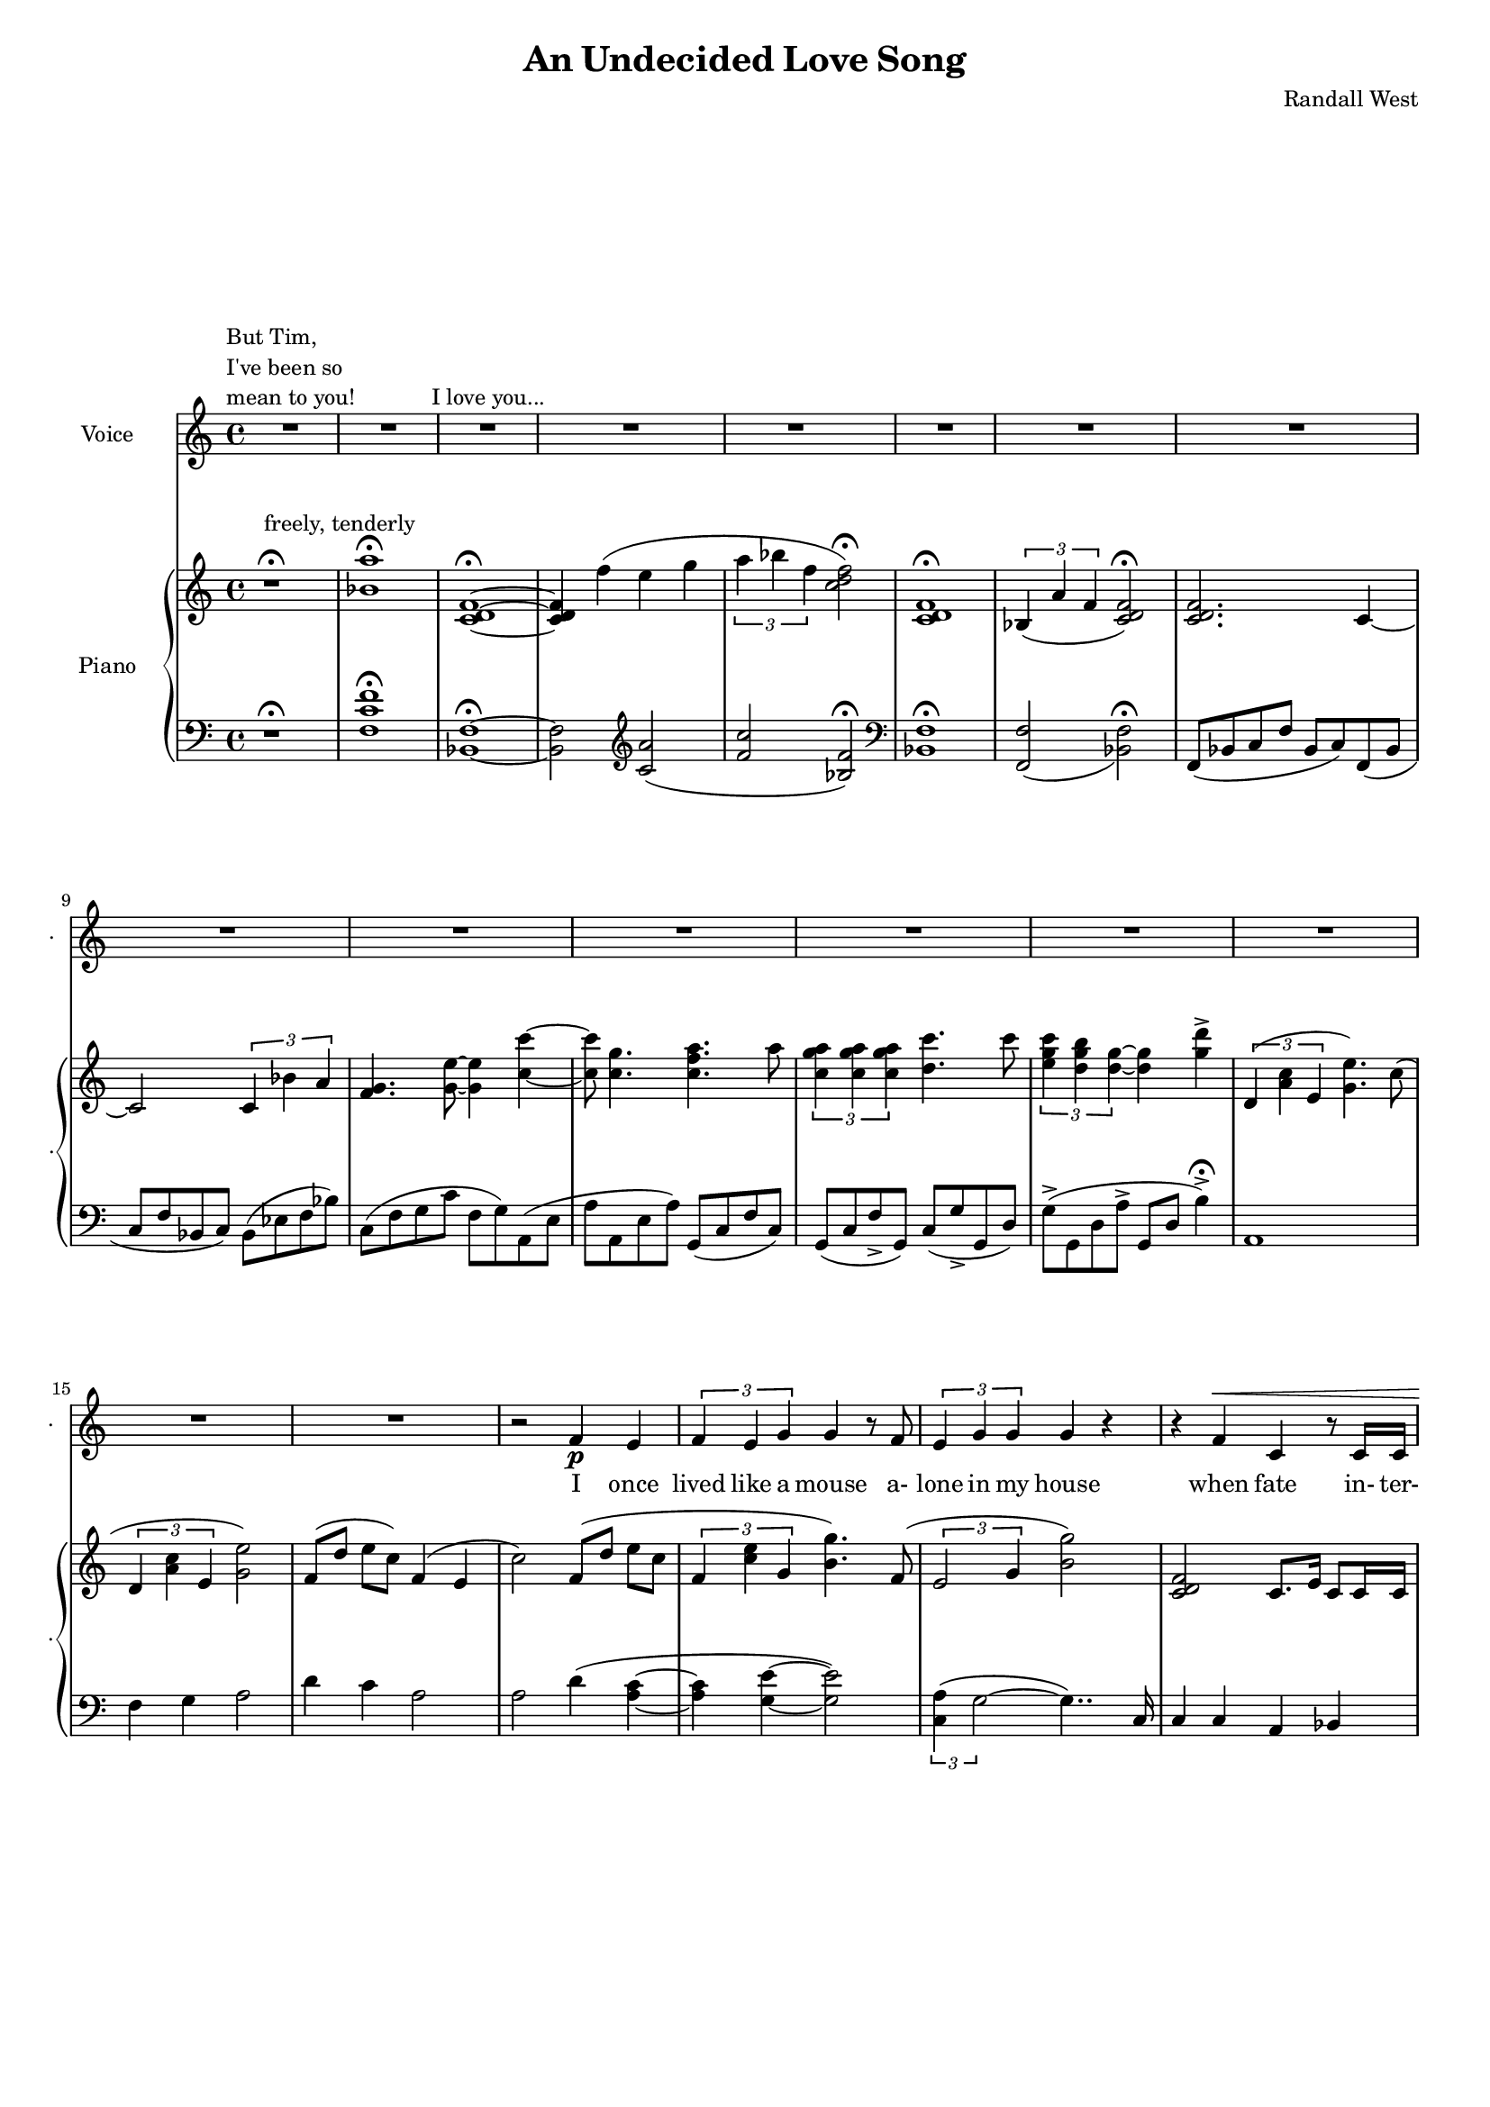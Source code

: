 lovelyrics = \lyricmode {                                                 I               once                  lived like   a     mouse                   a-               lone  in    my    house                 when            fate                    in-  ter-               up-    ted    my    life                    fate                          swept me  a-     way                                             and               sud- den- ly one  day                  I               found                   my- self                    in                    charge   of   a  play                                                    it      be- came            my              miss -ion               to               save  a   tra-    di- tion I               must            strive         to      keep    the                    foll- ies    a- live                                            and  help            them            thrive                                      Now             --               all  of    these  throngs                 need- ed               all  of    these  songs                 and                           won- der- ful            speech-  es   to     speak                                                   writt- en by     me!                                                            ounce so meek!                                          I               once                  lived like   a     mouse                   a-               lone  in    my    house         and     ne-     ver     thought I`d     be              an- y- one`s       wife                                                      I       don`t               know which to     choose                                                 I       don`t               know which to     lose                 Which should I    choose                  and               which  should I   lose                 Tell             me                     which one     should  be      my                    lead- ing man   } 

% 2015-01-11 16:02

\version "2.18.2"
\language "english"

#(set-global-staff-size 16)

\header {
	composer = \markup { Randall West }
	title = \markup { An Undecided Love Song }
}

\layout {
	\context {
		\override VerticalAxisGroup #'remove-first = ##t
	}
}

\paper {
	system-system-spacing = #'((basic-distance . 0) (minimum-distance . 0) (padding . 12) (stretchability . 0))
}

\score {
	\new Score \with {
		\override StaffGrouper #'staff-staff-spacing = #'((basic-distance . 0) (minimum-distance . 0) (padding . 6) (stretchability . 0))
		\override VerticalAxisGroup #'staff-staff-spacing = #'((basic-distance . 0) (minimum-distance . 0) (padding . 6) (stretchability . 0))
		markFormatter = #format-mark-box-numbers
	} <<
		\new Staff
       \new Voice ="voice" {
			\set Staff.instrumentName = \markup { Voice }
			\set Staff.shortInstrumentName = \markup { . }
			{
				R1
					^ \markup {
						\column
							{
								"But Tim,"
								"I've been so"
								"mean to you!"
							}
						}
				R1
				R1 ^ \markup { I love you... }
				R1
				R1
				R1
				R1
				R1
				R1
				R1
				R1
				R1
				R1
			}
			{
				R1
				R1
				R1
				r2
				f'4 \p
				e'4
				\times 2/3 {
					f'4
					e'4
					g'4
				}
				g'4
				r8
				f'8
				\times 2/3 {
					e'4
					g'4
					g'4
				}
				g'4
				r4
				r4
				f'4 ^ \<
				c'4
				r8
				c'16
				c'16
				\times 2/3 {
					g'4
					g'4
					g'4
				}
				g'4 \mf
				r4
			}
			{
				R1
				r4
				g'4 \mf
				\times 2/3 {
					bf'4
					a'4
					f'4
				}
				f'2
				r4
				g'4
				\times 2/3 {
					bf'8
					a'8
					a'4
					f'4
				}
				f'2
				r4
				f'4
				g'4.
				f'8
				f'4
				r8
				a'8
				\times 2/3 {
					a'4
					g'4
					f'4
				}
				f'2.
				r4
				R1
			}
			{
				R1
				r2
				r4
				f'8 \p
				e'8
				f'4
				g'4
				g'16
				g'8.
				r8
				f'8
				\times 2/3 {
					e'4
					g'4
					g'4
				}
				g'16
				g'8.
				r4
				f'4 \<
				e'4
				c''2 \f
				r8
				g'8
				g'8 [
				g'8 ]
				\times 2/3 {
					bf'4
					a'4
					f'4
				}
				f'2
				r4
				g'4
				g'4
				g'4
				a'2
			}
			{
				R1
				R1
				R1
				r2
				f'4 \p (
				e'4 )
				\times 2/3 {
					f'4
					e'4
					g'4
				}
				g'4
				r8
				f'16
				e'16
				\times 2/3 {
					e'4
					g'4
					g'4
				}
				g'4
				r4
				r4
				f'4 ^ \<
				\times 2/3 {
					c'4
					c'4
					c'4
				}
				\times 2/3 {
					g'4
					g'4
					g'4
				}
				g'4 \mf
				r4
			}
			{
				R1
				r2
				\times 2/3 {
					bf'4
					a'4
					f'4
				}
				f''2.
				r4
				\times 2/3 {
					g'4
					g'4
					g'4
				}
				r2
				r1
					^ \markup {
						\column
							{
								"(spoken) and then, and then, would you believe...?!"
								"Along came a chance for romance, along came a Frenchman..."
								"a REAL Frenchman from France!"
							}
						}
				R1
				R1
				R1
			}
			{
				R1
				R1
				R1
				r2
				f'4 \p
				e'4
				\times 2/3 {
					f'4
					e'4
					g'4
				}
				g'4
				r8
				f'8
				\times 2/3 {
					e'4
					g'4
					g'4
				}
				g'4
				r4
				r8
				f'8 ^ \<
				f'8
				f'8
				c'8
				c'8
				c'4
				\times 2/3 {
					g'4
					g'4
					g'4
				}
				g'4 \mf
				r4
			}
			{
				r1
					^ \markup {
						\column
							{
								"(spoken) And then the other Frog turned into a prince..."
								"and ever since, though I`ve had hints..."
							}
						}
				R1
				R1
				R1
				r2
				r4
				g'8
				a'8
				\times 2/3 {
					c''4
					b'4
					g'4
				}
				d''2
				r2
				r4
				g'8
				a'8
				\times 2/3 {
					c''4
					b'4
					g'4
				}
				g'2
			}
			{
				R1
				\times 2/3 {
					f'4
					e'4
					g'4
				}
				g'4
				r8
				f'8
				\times 2/3 {
					e'4
					g'4
					g'4
				}
				g'4
				r4
				r4
				f'4
				c'4
				r8
				c'8
				g'8
				g'8
				g'8
				g'8
				\times 2/3 {
					g'4
					g'4
					g'4
				}
				R1
			}
		}
		\new Lyrics \lyricsto voice \lovelyrics 
    \new PianoStaff <<
			\set PianoStaff.instrumentName = \markup { Piano }
			\set PianoStaff.shortInstrumentName = \markup { . }
			\new Staff {
				{
					r1 ^\fermata ^ \markup { freely, tenderly }
					<bf' a''>1 -\fermata
					<c' d' f'>1 -\fermata ~
					<c' d' f'>4
					f''4 (
					e''4
					g''4
					\times 2/3 {
						a''4
						bf''4
						f''4
					}
					<c'' d'' f''>2 -\fermata )
					<c' d' f'>1 -\fermata
					\times 2/3 {
						bf4 (
						a'4
						f'4
					}
					<c' d' f'>2 -\fermata )
					<c' d' f'>2.
					c'4 ~
					c'2
					\times 2/3 {
						c'4
						bf'4
						a'4
					}
					<f' g'>4.
					<g' e''>8 ~
					<g' e''>4
					<c'' c'''>4 ~
					<c'' c'''>8
					<c'' g''>4.
					<c'' f'' a''>4.
					a''8
					\times 2/3 {
						<c'' g'' a''>4
						<c'' g'' a''>4
						<c'' g'' a''>4
					}
					<d'' c'''>4.
					c'''8
					\times 2/3 {
						<e'' g'' c'''>4
						<d'' g'' b''>4
						<d'' g''>4 ~
					}
					<d'' g''>4
					<g'' d'''>4 -\accent
				}
				{
					\times 2/3 {
						d'4 (
						<a' c''>4
						e'4
					}
					<g' e''>4. )
					c''8 (
					\times 2/3 {
						d'4
						<a' c''>4
						e'4
					}
					<g' e''>2 )
					f'8 [ (
					d''8 ]
					e''8 [
					c''8 ] )
					f'4 (
					e'4
					c''2 )
					f'8 [ (
					d''8 ]
					e''8 [
					c''8 ]
					\times 2/3 {
						f'4
						<c'' e''>4
						g'4
					}
					<b' g''>4. )
					f'8 (
					\times 2/3 {
						e'2
						g'4
					}
					<b' g''>2 )
					<c' d' f'>2
					c'8.
					e'16
					c'8
					c'16
					c'16
					\times 2/3 {
						<d' g'>4
						g'4
						<d' g'>4
					}
					<g g'>2
				}
				{
					R1
					r2
					\times 2/3 {
						<c' f' bf'>4 (
						<c' f' a'>4
						<c' f'>4
					}
					\times 2/3 {
						<c' d' f'>4
						<c' d' bf'>4
						<c' d' a'>4
					}
					<c' d' f'>4 )
					<c' g'>4
					\times 2/3 {
						<c' f' bf'>8 (
						<c' f' a'>8
						<c' f' a'>4
						<c' f'>4
					}
					\times 2/3 {
						<c' d' a'>4
						<c' d' bf'>4
						<c' d' f'>4
					}
					<c' d' f'>4 )
					<c' f'>4
					<c' g'>4.
					f'8
					<bf d' f'>4.
					a'8
					\times 2/3 {
						<bf a'>4
						g'4
						f'4
					}
					<c' d' f'>1
					R1
				}
				{
					f'8 [ (
					d''8 ]
					e''8 [
					c''8 ] )
					f'4 (
					e'4
					c''2. )
					f'8
					e''8
					f'8
					<c'' e''>8
					<g' g''>4
					<g' g''>4.
					f'8 (
					\times 2/3 {
						e'2
						g'4
					}
					<b' g''>2 )
					<a c' f'>4
					<g c' e'>4
					<e' c''>2
					R1
					R1
					R1
				}
				{
					\times 2/3 {
						d'4 (
						<a' c''>4
						e'4
					}
					<g' e''>4. )
					c''8 (
					\times 2/3 {
						d'4
						<a' c''>4
						e'4
					}
					<g' e''>2 )
					f'8 [ (
					d''8 ]
					e''8 [
					c''8 ] )
					f'4 (
					e'4
					c''2 )
					f'8 [ (
					d''8 ]
					e''8 [
					c''8 ]
					\times 2/3 {
						f'4
						<c'' e''>4
						g'4
					}
					<b' g''>4. )
					f'8 (
					\times 2/3 {
						e'2
						g'4
					}
					<b' g''>2 )
					R1
					\times 2/3 {
						<d'' g''>4
						g''4
						<d'' g''>4
					}
					<g' g''>2
				}
				{
					R1
					r2
					\times 2/3 {
						<c' f' bf'>4 (
						<c' f' a'>4
						<c' f'>4
					}
					\times 2/3 {
						<c' d' f'>4
						<c' d' bf'>4
						<c' d' a'>4
					}
					<c' d' f'>4 )
					<c' g'>4
					\times 2/3 {
						<c' f' bf'>8 (
						<c' f' a'>8
						<c' f' a'>4
						<c' f'>4
					}
					\times 2/3 {
						<c' d' a'>4
						<c' d' bf'>4
						<c' d' f'>4
					}
					<c' d' f'>4 )
					<c' f'>4
					<c' g'>4.
					f'8
					<bf d' f'>4.
					a'8
					\times 2/3 {
						<bf a'>4
						g'4
						f'4
					}
					R1
					R1
				}
				{
					\times 2/3 {
						d'4 (
						<a' c''>4
						e'4
					}
					<g' e''>4. )
					c''8 (
					\times 2/3 {
						d'4
						<a' c''>4
						e'4
					}
					<g' e''>2 )
					f'8 [ (
					d''8 ]
					e''8 [
					c''8 ] )
					f'4 (
					e'4
					c''2 )
					f'8 [ (
					d''8 ]
					e''8 [
					c''8 ]
					\times 2/3 {
						f'4
						<c'' e''>4
						g'4
					}
					<b' g''>4. )
					f'8 (
					\times 2/3 {
						e'2
						g'4
					}
					<b' g''>2 )
					R1
					\times 2/3 {
						<d'' g''>4
						g''4
						<d'' g''>4
					}
					<g' g''>2
				}
				{
					R1
					R1
					R1
					R1
					R1
					R1
					R1
					R1
				}
				{
					R1
					R1
					R1
					R1
					R1
					R1
				}
			}
			\new Staff {
				\clef "bass"
				{
					r1 -\fermata
					<f c' f'>1 -\fermata
					<bf, f>1 -\fermata ~
					<bf, f>2
					\clef "treble"
					<c' a'>2 (
					<f' c''>2
					<bf f'>2 -\fermata )
					\clef "bass"
					<bf, f>1 -\fermata
					<f, f>2 _ (
					<bf, f>2 -\fermata )
					f,8 (
					bf,8
					c8
					f8
					bf,8
					c8 )
					f,8 (
					bf,8
					c8
					f8
					bf,8
					c8 )
					bf,8 (
					ef8
					f8
					bf8 )
					c8 (
					f8
					g8
					c'8
					f8
					g8 )
					a,8 (
					e8
					a8
					a,8
					e8
					a8 )
					g,8 (
					c8
					f8
					c8 )
					g,8 (
					c8
					f8 -\accent
					g,8 )
					c8 (
					g8 -\accent
					g,8
					d8 )
					g8 -\accent (
					g,8
					d8
					a8 -\accent
					g,8
					d8
					b4 -\accent -\fermata )
				}
				{
					a,1
					f4
					g4
					a2
					d'4
					c'4
					a2
					a2
					d'4 (
					<a c'>4 ~
					<a c'>4
					<g e'>4 ~
					<g e'>2 )
					\times 2/3 {
						<c a>4 (
						g2 ~
					}
					g4.. )
					c16
					c4
					c4
					a,4
					bf,4
					<g, f>4
					c4
					e,2
				}
				{
					e,1
					e,4
					<f,, f,>4
					f,8 (
					bf,8
					c8
					f8
					bf,8
					c8 )
					f,8 (
					bf,8
					c8
					f8
					e,8
					c8 )
					f,8 (
					bf,8
					c8
					f8
					bf,8
					c8 )
					f,8 (
					bf,8
					c8
					f8 )
					<a, f>4
					<bf, c f>2
					<bf, d f>2
					<f, f>2
					<f, bf,>1
					R1
				}
				{
					d4
					c4
					a,2
					R1
					R1
					\times 2/3 {
						<c a>4 (
						g2 ~
					}
					g2 )
					<c, c>2
					<a,, a,>2
					R1
					R1
					R1
				}
				{
					a,1
					f4
					g4
					a2
					d'4
					c'4
					a2
					a2
					d'4 (
					<a c'>4 ~
					<a c'>4
					<g e'>4 ~
					<g e'>2 )
					\times 2/3 {
						<c a>4 (
						g2 ~
					}
					g4.. )
					c16
					c4
					c4
					a,4
					bf,4
					<g, f>4
					c4
					e,2
				}
				{
					e,1
					e,4
					<f,, f,>4
					f,8 (
					bf,8
					c8
					f8
					bf,8
					c8 )
					f,8 (
					bf,8
					c8
					f8
					e,8
					c8 )
					f,8 (
					bf,8
					c8
					f8
					bf,8
					c8 )
					f,8 (
					bf,8
					c8
					f8 )
					<a, f>4
					<bf, c f>2
					<bf, d f>2
					<f, f>2
					R1
					R1
				}
				{
					a,1
					f4
					g4
					a2
					d'4
					c'4
					a2
					a2
					d'4 (
					<a c'>4 ~
					<a c'>4
					<g e'>4 ~
					<g e'>2 )
					\times 2/3 {
						<c a>4 (
						g2 ~
					}
					g4.. )
					c16
					c4
					c4
					a,4
					bf,4
					<g, f>4
					c4
					e,2
				}
				{
					R1
					R1
					R1
					R1
					R1
					R1
					R1
					R1
				}
				{
					R1
					R1
					R1
					R1
					R1
					R1
				}
			}
		>>
	>>
}